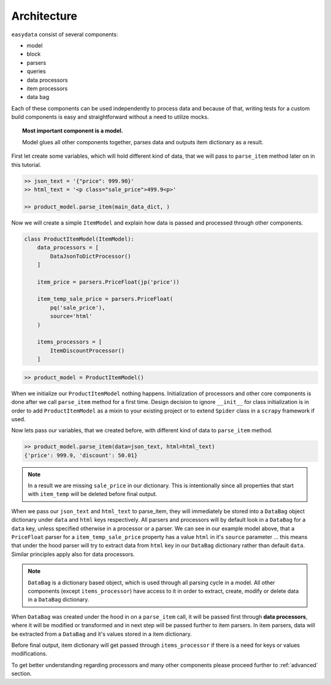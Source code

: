 .. _`architecture`:

============
Architecture
============

``easydata`` consist of several components:

* model
* block
* parsers
* queries
* data processors
* item processors
* data bag

Each of these components can be used independently to process data and because of
that, writing tests for a custom build components is easy and straightforward
without a need to utilize mocks.

.. topic:: Most important component is a model.

    Model glues all other components together, parses data and outputs item dictionary
    as a result.


First let create some variables, which will hold different kind of data, that we will
pass to ``parse_item`` method later on in this tutorial.

.. code-block:: python

    >> json_text = '{"price": 999.90}'
    >> html_text = '<p class="sale_price">499.9<p>'

    >> product_model.parse_item(main_data_dict, )

Now we will create a simple ``ItemModel`` and explain how data is passed and processed
through other components.

.. code-block:: python

    class ProductItemModel(ItemModel):
        data_processors = [
            DataJsonToDictProcessor()
        ]

        item_price = parsers.PriceFloat(jp('price'))

        item_temp_sale_price = parsers.PriceFloat(
            pq('sale_price'),
            source='html'
        )

        items_processors = [
            ItemDiscountProcessor()
        ]


.. code-block:: python

    >> product_model = ProductItemModel()

When we initialize our ``ProductItemModel`` nothing happens. Initialization of processors
and other core components is done after we call ``parse_item`` method for a first time.
Design decision to ignore ``__init__`` for class initialization is in order to add
``ProductItemModel`` as a mixin to your existing project or to extend ``Spider`` class in a
``scrapy`` framework if used.

Now lets pass our variables, that we created before, with different kind of data to
``parse_item`` method.

.. code-block:: python

    >> product_model.parse_item(data=json_text, html=html_text)
    {'price': 999.9, 'discount': 50.01}

.. note::

    In a result we are missing ``sale_price`` in our dictionary. This is intentionally
    since all properties that start with ``item_temp`` will be deleted before final
    output.

When we pass our ``json_text`` and ``html_text`` to parse_item, they will immediately
be stored into a ``DataBag`` object dictionary under ``data`` and ``html`` keys respectively.
All parsers and processors will by default look in a ``DataBag`` for a ``data`` key,
unless specified otherwise in a processor or a parser. We can see in our example model
above, that a ``PriceFloat`` parser for a ``item_temp_sale_price`` property has a value
``html`` in it's ``source`` parameter ... this means that under the hood parser will try to
extract data from ``html`` key in our ``DataBag`` dictionary rather than default ``data``.
Similar principles apply also for data processors.

.. note::

    ``DataBag`` is a dictionary based object, which is used through all parsing cycle in
    a model. All other components (except ``items_processor``) have access to it in
    order to extract, create, modify or delete data in a ``DataBag`` dictionary.

When ``DataBag`` was created under the hood in on a ``parse_item`` call, it will be passed
first through **data processors**, where it will be modified or transformed and in next
step will be passed further to item parsers. In item parsers, data will be extracted from
a ``DataBag`` and it's values stored in a item dictionary.

Before final output, item dictionary will get passed through ``items_processor`` if there is
a need for keys or values modifications.

To get better understanding regarding processors and many other components please
proceed further to :ref:`advanced` section.
